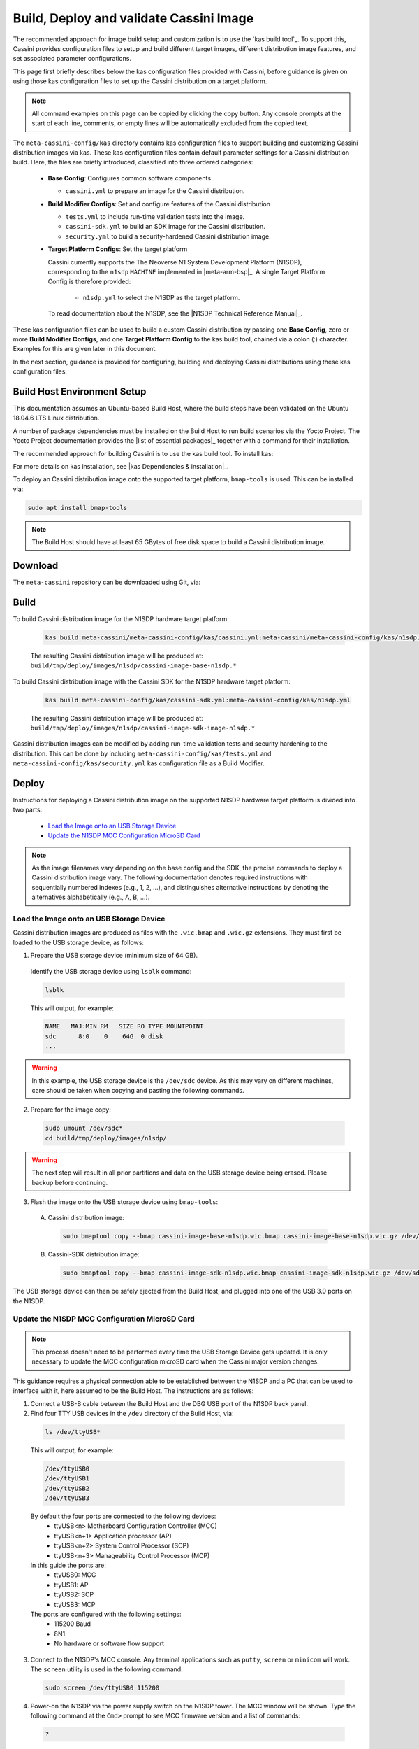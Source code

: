 ..
 # Copyright (c) 2022 Arm Limited or its affiliates. All rights reserved.
 #
 # SPDX-License-Identifier: MIT

########################################
Build, Deploy and validate Cassini Image
########################################

The recommended approach for image build setup and customization is to use the
`kas build tool`_. To support this, Cassini provides configuration files to
setup and build different target images, different distribution image features,
and set associated parameter configurations.

This page first briefly describes below the kas configuration files provided
with Cassini, before guidance is given on using those kas configuration files
to set up the Cassini distribution on a target platform.

.. note::
  All command examples on this page can be copied by clicking the copy button.
  Any console prompts at the start of each line, comments, or empty lines will
  be automatically excluded from the copied text.

The ``meta-cassini-config/kas`` directory contains kas configuration files to
support building and customizing Cassini distribution images via kas. These kas
configuration files contain default parameter settings for a Cassini distribution
build. Here, the files are briefly introduced, classified into three ordered
categories:

  * **Base Config**: Configures common software components

    * ``cassini.yml`` to prepare an image for the Cassini distribution.

  * **Build Modifier Configs**: Set and configure features of the Cassini
    distribution

    * ``tests.yml`` to include run-time validation tests into the image.
    * ``cassini-sdk.yml`` to build an SDK image for the Cassini distribution.
    * ``security.yml`` to build a security-hardened Cassini distribution image.

  * **Target Platform Configs**: Set the target platform

    Cassini currently supports the The Neoverse N1 System Development Platform
    (N1SDP), corresponding to the ``n1sdp`` ``MACHINE`` implemented in
    |meta-arm-bsp|_.
    A single Target Platform Config is therefore provided:

      * ``n1sdp.yml`` to select the N1SDP as the target platform.

    To read documentation about the N1SDP, see the
    |N1SDP Technical Reference Manual|_.

These kas configuration files can be used to build a custom Cassini distribution
by passing one **Base Config**, zero or more **Build Modifier Configs**,
and one **Target Platform Config** to the kas build tool, chained via a colon
(:) character. Examples for this are given later in this document.

In the next section, guidance is provided for configuring, building and
deploying Cassini distributions using these kas configuration files.

****************************
Build Host Environment Setup
****************************

This documentation assumes an Ubuntu-based Build Host, where the build steps
have been validated on the Ubuntu 18.04.6 LTS Linux distribution.

A number of package dependencies must be installed on the Build Host to run
build scenarios via the Yocto Project. The Yocto Project documentation
provides the |list of essential packages|_ together with a command for their
installation.

The recommended approach for building Cassini is to use the kas build tool. To
install kas:

.. code-block:: console
  :substitutions:

  sudo -H pip3 install --upgrade kas==|kas version|

For more details on kas installation, see |kas Dependencies & installation|_.

To deploy an Cassini distribution image onto the supported target platform,
``bmap-tools`` is used. This can be installed via:

.. code-block:: console

   sudo apt install bmap-tools

.. note::
  The Build Host should have at least 65 GBytes of free disk space to build a
  Cassini distribution image.

********
Download
********

The ``meta-cassini`` repository can be downloaded using Git, via:

.. code-block:: shell
  :substitutions:

  # Change the tag or branch to be fetched by replacing the value supplied to
  # the --branch parameter option

  mkdir -p ~/cassini
  cd ~/cassini
  git clone |meta-ewaol remote| --branch |meta-cassini branch|
  cd meta-ewaol

*****
Build
*****

To build Cassini distribution image for the N1SDP hardware target platform:

  .. code-block:: console

    kas build meta-cassini/meta-cassini-config/kas/cassini.yml:meta-cassini/meta-cassini-config/kas/n1sdp.yml

  The resulting Cassini distribution image will be produced at:
  ``build/tmp/deploy/images/n1sdp/cassini-image-base-n1sdp.*``

To build Cassini distribution image with the Cassini SDK for the N1SDP
hardware target platform:

  .. code-block:: console

    kas build meta-cassini-config/kas/cassini-sdk.yml:meta-cassini-config/kas/n1sdp.yml

  The resulting Cassini distribution image will be produced at:
  ``build/tmp/deploy/images/n1sdp/cassini-image-sdk-image-n1sdp.*``

Cassini distribution images can be modified by adding run-time
validation tests and security hardening to the distribution. This can be done
by including ``meta-cassini-config/kas/tests.yml`` and
``meta-cassini-config/kas/security.yml`` kas configuration file as a Build
Modifier.

******
Deploy
******

Instructions for deploying a Cassini distribution image on the supported N1SDP
hardware target platform is divided into two parts:

  * `Load the Image onto an USB Storage Device`_
  * `Update the N1SDP MCC Configuration MicroSD Card`_

.. note::
  As the image filenames vary depending on the base config and the SDK, the
  precise commands to deploy a Cassini distribution image vary. The following
  documentation denotes required instructions with sequentially numbered
  indexes (e.g., 1, 2, ...), and distinguishes alternative instructions by
  denoting the alternatives alphabetically (e.g., A, B, ...).

Load the Image onto an USB Storage Device
=========================================

Cassini distribution images are produced as files with the ``.wic.bmap`` and
``.wic.gz`` extensions. They must first be loaded to the USB storage device, as
follows:

1. Prepare the USB storage device (minimum size of 64 GB).

  Identify the USB storage device using ``lsblk`` command:

  .. code-block:: shell

    lsblk

  This will output, for example:

  .. code-block:: console

    NAME   MAJ:MIN RM   SIZE RO TYPE MOUNTPOINT
    sdc      8:0    0    64G  0 disk
    ...

.. warning::
  In this example, the USB storage device is the ``/dev/sdc`` device. As this
  may vary on different machines, care should be taken when copying and pasting
  the following commands.

2. Prepare for the image copy:

  .. code-block:: console

    sudo umount /dev/sdc*
    cd build/tmp/deploy/images/n1sdp/

.. warning::
  The next step will result in all prior partitions and data on the USB storage
  device being erased. Please backup before continuing.

3. Flash the image onto the USB storage device using ``bmap-tools``:

  A. Cassini distribution image:

    .. code-block:: console

      sudo bmaptool copy --bmap cassini-image-base-n1sdp.wic.bmap cassini-image-base-n1sdp.wic.gz /dev/sdc

  B. Cassini-SDK distribution image:

    .. code-block:: console

      sudo bmaptool copy --bmap cassini-image-sdk-n1sdp.wic.bmap cassini-image-sdk-n1sdp.wic.gz /dev/sdc

The USB storage device can then be safely ejected from the Build Host, and
plugged into one of the USB 3.0 ports on the N1SDP.

Update the N1SDP MCC Configuration MicroSD Card
===============================================

.. note::
  This process doesn't need to be performed every time the USB Storage Device
  gets updated. It is only necessary to update the MCC configuration microSD
  card when the Cassini major version changes.

This guidance requires a physical connection able to be established between the
N1SDP and a PC that can be used to interface with it, here assumed to be the
Build Host. The instructions are as follows:

1. Connect a USB-B cable between the Build Host and the DBG USB port of the
   N1SDP back panel.

2. Find four TTY USB devices in the ``/dev`` directory of the Build Host, via:

  .. code-block:: shell

    ls /dev/ttyUSB*

  This will output, for example:

  .. code-block:: console

    /dev/ttyUSB0
    /dev/ttyUSB1
    /dev/ttyUSB2
    /dev/ttyUSB3

  By default the four ports are connected to the following devices:
    - ttyUSB<n> Motherboard Configuration Controller (MCC)
    - ttyUSB<n+1> Application processor (AP)
    - ttyUSB<n+2> System Control Processor (SCP)
    - ttyUSB<n+3> Manageability Control Processor (MCP)

  In this guide the ports are:
    - ttyUSB0: MCC
    - ttyUSB1: AP
    - ttyUSB2: SCP
    - ttyUSB3: MCP

  The ports are configured with the following settings:
    - 115200 Baud
    - 8N1
    - No hardware or software flow support

3. Connect to the N1SDP's MCC console. Any terminal applications such as
   ``putty``, ``screen`` or ``minicom``  will work. The  ``screen`` utility is
   used in the following command:

  .. code-block:: shell

    sudo screen /dev/ttyUSB0 115200

4. Power-on the N1SDP via the power supply switch on the N1SDP tower. The MCC
   window will be shown. Type the following command at the ``Cmd>`` prompt to
   see MCC firmware version and a list of commands:

  .. code-block:: console

    ?

  This will output, for example:

  .. code-block:: console

    Arm N1SDP MCC Firmware v1.0.1
    Build Date: Sep  5 2019
    Build Time: 14:18:16
    + command ------------------+ function ---------------------------------+
    | CAP "fname" [/A]          | captures serial data to a file            |
    |                           |  [/A option appends data to a file]       |
    | FILL "fname" [nnnn]       | create a file filled with text            |
    |                           |  [nnnn - number of lines, default=1000]   |
    | TYPE "fname"              | displays the content of a text file       |
    | REN "fname1" "fname2"     | renames a file 'fname1' to 'fname2'       |
    | COPY "fin" ["fin2"] "fout"| copies a file 'fin' to 'fout' file        |
    |                           |  ['fin2' option merges 'fin' and 'fin2']  |
    | DEL "fname"               | deletes a file                            |
    | DIR "[mask]"              | displays a list of files in the directory |
    | FORMAT [label]            | formats Flash Memory Card                 |
    | USB_ON                    | Enable usb                                |
    | USB_OFF                   | Disable usb                               |
    | SHUTDOWN                  | Shutdown PSU (leave micro running)        |
    | REBOOT                    | Power cycle system and reboot             |
    | RESET                     | Reset Board using CB_nRST                 |
    | DEBUG                     | Enters debug menu                         |
    | EEPROM                    | Enters eeprom menu                        |
    | HELP  or  ?               | displays this help                        |
    |                                                                       |
    | THE FOLLOWING COMMANDS ARE ONLY AVAILABLE IN RUN MODE                 |
    |                                                                       |
    | CASE_FAN_SPEED "SPEED"    | Choose from SLOW, MEDIUM, FAST            |
    | READ_AXI "fname"          | Read system memory to file 'fname'        |
    |          "address"        | from address to end address               |
    |          "end_address"    |                                           |
    | WRITE_AXI "fname"         | Write file 'fname' to system memory       |
    |           "address"       | at address                                |
    +---------------------------+-------------------------------------------+

5. In the MCC window at the ``Cmd>`` prompt, enable USB via:

  .. code-block:: console

    USB_ON

6. Mount the N1SDP's internal microSD card over the DBG USB connection to the
   Build Host and copy the required files.

  The microSD card is visible on the Build Host as a disk device after issuing
  the ``USB_ON`` command in the MCC console, as performed in the previous step.
  This can be found using the ``lsblk`` command:

  .. code-block:: shell

    lsblk

  This will output, for example:

  .. code-block:: console

    NAME   MAJ:MIN RM   SIZE RO TYPE MOUNTPOINT
    sdb      8:0    0     2G  0 disk
    └─sdb1   8:1    0     2G  0 part

  .. warning::
    In this example, the ``/dev/sdb1`` partition is being mounted. As this
    may vary on different machines, care should be taken when copying and
    pasting the following commands.

  Mount the device and check its contents:

  .. code-block:: console

    sudo umount /dev/sdb1
    sudo mkdir -p /tmp/sdcard
    sudo mount /dev/sdb1 /tmp/sdcard
    ls /tmp/sdcard

  This should output, for example:

  .. code-block:: console

    config.txt   ee0316a.txt   LICENSES   LOG.TXT   MB   SOFTWARE

7. Wipe the mounted microSD card, then extract the contents of
   ``n1sdp-board-firmware_primary.tar.gz`` onto it:

  .. code-block:: console

    sudo rm -rf /tmp/sdcard/*
    sudo tar --no-same-owner -xf \
      build/tmp/deploy/images/n1sdp/n1sdp-board-firmware_primary.tar.gz -C \
      /tmp/sdcard/ && sync
    sudo umount /tmp/sdcard
    sudo rmdir /tmp/sdcard

  .. note::
    If the N1SDP board was manufactured after November 2019 (Serial Number
    greater than ``36253xxx``), a different PMIC firmware image must be used to
    prevent potential damage to the board. More details can be found in
    `Potential firmware damage notice`_. The ``MB/HBI0316A/io_v123f.txt`` file
    located in the microSD needs to be updated. To update it, set the PMIC image
    (``300k_8c2.bin``) to be used in the newer models by running the following
    commands on the Build Host:

    .. code-block:: console

      sudo umount /dev/sdb1
      sudo mkdir -p /tmp/sdcard
      sudo mount /dev/sdb1 /tmp/sdcard
      sudo sed -i '/^MBPMIC: pms_0V85.bin/s/^/;/g' /tmp/sdcard/MB/HBI0316A/io_v123f.txt
      sudo sed -i '/^;MBPMIC: 300k_8c2.bin/s/^;//g' /tmp/sdcard/MB/HBI0316A/io_v123f.txt
      sudo umount /tmp/sdcard
      sudo rmdir /tmp/sdcard

***
Run
***

To run the deployed Cassini distribution image, simply boot the target platform.
For example, on the MCC console accessed via the connected machine described in
`Deploy`_, reset the target platform and boot into the deployed Cassini
distribution image via:

  .. code-block:: console

    REBOOT

The resulting Cassini distribution image can be logged into as ``cassini`` user.

The distribution can then be used for deployment and orchestration of
application workloads in order to achieve the desired use-cases.

********
Validate
********

As an initial validation step, check that the appropriate Systemd services are
running successfully,

  * ``docker.service``
  * ``k3s.service``

  These services can be checked by running the command:

    .. code-block:: console

      systemctl status --no-pager --lines=0 docker.service k3s.service

  And ensuring the command output lists them as active and running.

More thorough run-time validation of Cassini components are provided as a series
of integration tests, available if the ``meta-cassini-config/kas/tests.yml`` kas
configuration file was included in the image build.

*********************************
Reproducing the Cassini Use-Cases
*********************************

This section briefly demonstrates simplified use-case examples, where detailed
instructions for developing, deploying, and orchestrating application workloads
are left to the external documentation of the relevant technology.

Deploying Application Workloads via Docker and K3s
==================================================

This example deploys the |Nginx|_ webserver as an application workload, using
the ``nginx`` container image available from Docker's default image repository.
The deployment can be achieved either via Docker or via K3s, as follows:

  1. Boot the image and log-in as ``cassini`` user.

  2. Deploy the example application workload:

     * **Deploy via Docker**

       2.1. Run the following example command to deploy via Docker:

            .. code-block:: console

              sudo docker run -p 8082:80 -d nginx

       2.2. Confirm the Docker container is running by checking its ``STATUS``
       in the container list:

            .. code-block:: console

              sudo docker container list

     * **Deploy via K3s**

       2.1. Run the following example command to deploy via K3s:

            .. code-block:: console

              cat << EOT > nginx-example.yml && sudo kubectl apply -f nginx-example.yml
              apiVersion: v1
              kind: Pod
              metadata:
                name: k3s-nginx-example
              spec:
                containers:
                - name: nginx
                  image: nginx
                  ports:
                  - containerPort: 80
                    hostPort: 8082
              EOT

       2.2. Confirm that the K3s Pod hosting the container is running by
       checking that its ``STATUS`` is ``running``, using:

            .. code-block:: console

              sudo kubectl get pods -o wide

  3. After the Nginx application workload has been successfully deployed, it can
     be interacted with on the network, via for example:

     .. code-block:: console

       wget localhost:8082

.. note::
  As both methods deploy a webserver listening on port 8082, the two methods
  cannot be run simultaneously and one deployment must be stopped before the
  other can start.

